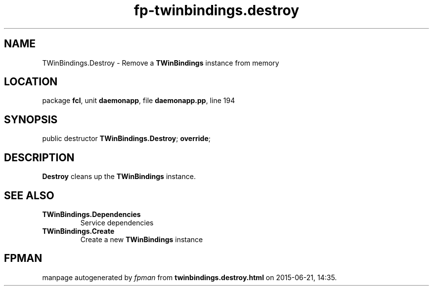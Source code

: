 .\" file autogenerated by fpman
.TH "fp-twinbindings.destroy" 3 "2014-03-14" "fpman" "Free Pascal Programmer's Manual"
.SH NAME
TWinBindings.Destroy - Remove a \fBTWinBindings\fR instance from memory
.SH LOCATION
package \fBfcl\fR, unit \fBdaemonapp\fR, file \fBdaemonapp.pp\fR, line 194
.SH SYNOPSIS
public destructor \fBTWinBindings.Destroy\fR; \fBoverride\fR;
.SH DESCRIPTION
\fBDestroy\fR cleans up the \fBTWinBindings\fR instance.


.SH SEE ALSO
.TP
.B TWinBindings.Dependencies
Service dependencies
.TP
.B TWinBindings.Create
Create a new \fBTWinBindings\fR instance

.SH FPMAN
manpage autogenerated by \fIfpman\fR from \fBtwinbindings.destroy.html\fR on 2015-06-21, 14:35.

